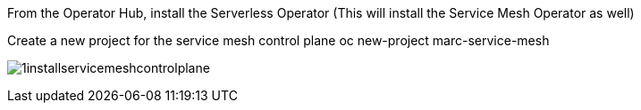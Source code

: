 From the Operator Hub, install the Serverless Operator (This will install the Service Mesh Operator as well)

Create a new project for the service mesh control plane
oc new-project marc-service-mesh


image:../images/1installservicemeshcontrolplane.png[title="Install control plane"]
